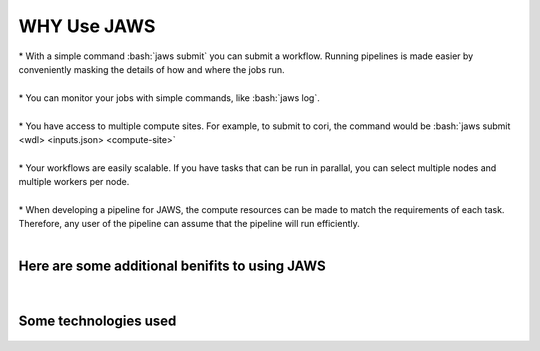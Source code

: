 #############
WHY Use JAWS
#############

.. role:: bash(code)
  :language: bash

| * With a simple command :bash:`jaws submit` you can submit a workflow. Running pipelines is made easier by conveniently masking the details of how and where the jobs run.
| 
| * You can monitor your jobs with simple commands, like :bash:`jaws log`. 
| 
| * You have access to multiple compute sites. For example, to submit to cori, the command would be :bash:`jaws submit <wdl> <inputs.json> <compute-site>`  
| 
| * Your workflows are easily scalable. If you have tasks that can be run in parallal, you can select multiple nodes and multiple workers per node. 
| 
| * When developing a pipeline for JAWS, the compute resources can be made to match the requirements of each task. Therefore, any user of the pipeline can assume that the pipeline will run efficiently.

|

Here are some additional benifits to using JAWS
-----------------------------------------------

.. figure:: /Figures/why_jaws.svg
   :scale: 50%

|

Some technologies used
----------------------

.. figure:: /Figures/logos.png
   :scale: 50%

